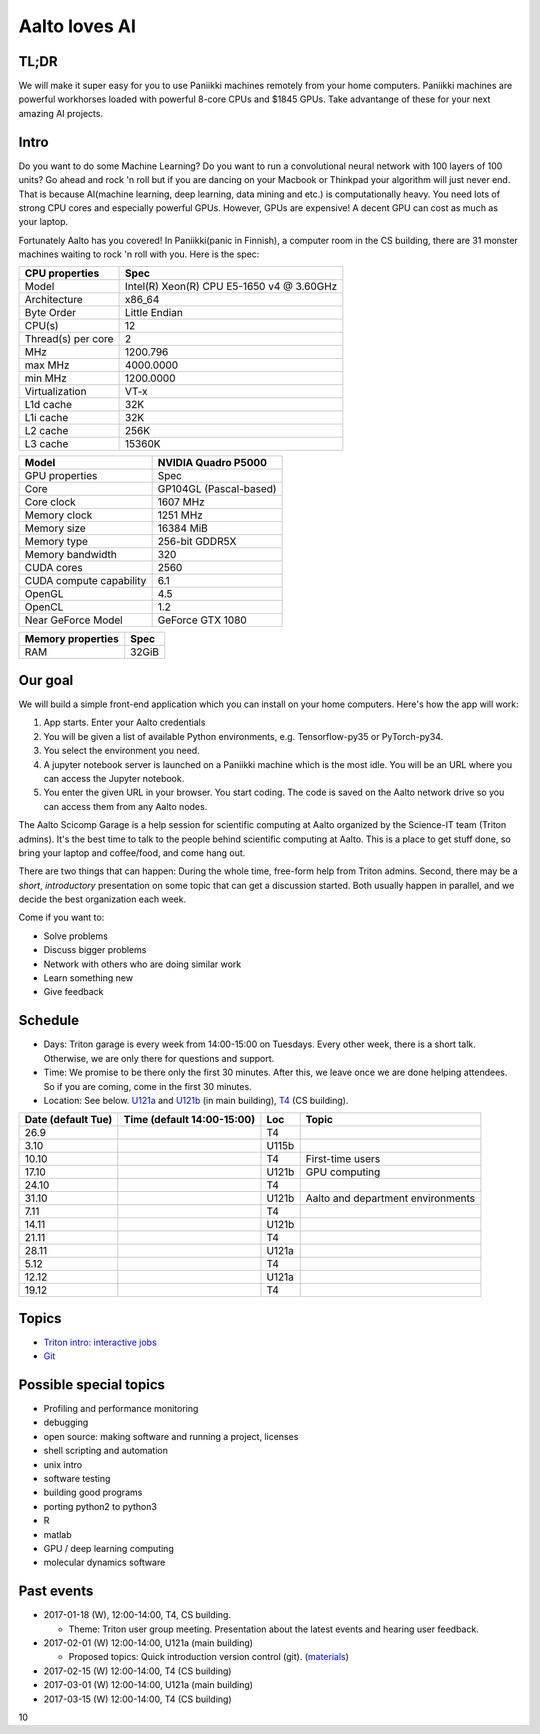 ==============
Aalto loves AI
==============

TL;DR
=====
We will make it super easy for you to use Paniikki machines remotely from your home computers. Paniikki machines are powerful workhorses loaded with powerful 8-core CPUs and $1845 GPUs. Take advantange of these for your next amazing AI projects.

Intro
=====
Do you want to do some Machine Learning? Do you want to run a convolutional neural network with 100 layers of 100 units? Go ahead and rock 'n roll but if you are dancing on your Macbook or Thinkpad your algorithm will just never end. That is because AI(machine learning, deep learning, data mining and etc.) is computationally heavy. You need lots of strong CPU cores and especially powerful GPUs. However, GPUs are expensive! A decent GPU can cost as much as your laptop.

Fortunately Aalto has you covered! In Paniikki(panic in Finnish), a computer room in the CS building, there are 31 monster machines waiting to rock 'n roll with you. Here is the spec:

.. csv-table::
   :header-rows: 1
   :delim: |

   CPU properties| Spec
   Model                  | Intel(R) Xeon(R) CPU E5-1650 v4 @ 3.60GHz
   Architecture            | x86_64
   Byte Order              | Little Endian
   CPU(s)                  | 12
   Thread(s) per core      | 2
   MHz                    | 1200.796
   max MHz                | 4000.0000
   min MHz                | 1200.0000
   Virtualization         | VT-x
   L1d cache              | 32K
   L1i cache              | 32K
   L2 cache               | 256K
   L3 cache               | 15360K
   

.. csv-table::
   :header-rows: 1
   :delim: |

   Model | NVIDIA Quadro P5000
   GPU properties| Spec
   Core | GP104GL (Pascal-based)
   Core clock | 1607 MHz
   Memory clock | 1251 MHz
   Memory size | 16384 MiB
   Memory type | 256-bit GDDR5X 
   Memory bandwidth | 320
   CUDA cores | 2560
   CUDA compute capability | 6.1
   OpenGL | 4.5
   OpenCL | 1.2
   Near GeForce Model| GeForce GTX 1080  

.. csv-table::
   :header-rows: 1
   :delim: |

   Memory properties| Spec
   RAM                        | 32GiB
 

Our goal
========
We will build a simple front-end application which you can install on your home computers. Here's how the app will work:

1. App starts. Enter your Aalto credentials
2. You will be given a list of available Python environments, e.g. Tensorflow-py35 or PyTorch-py34.
3. You select the environment you need.
4. A jupyter notebook server is launched on a Paniikki machine which is the most idle. You will be an URL where you can access the Jupyter notebook.
5. You enter the given URL in your browser. You start coding. The code is saved on the Aalto network drive so you can access them from any Aalto nodes.




The Aalto Scicomp Garage is a help session for scientific computing at
Aalto organized by the Science-IT team (Triton admins).  It's the best
time to talk to the people behind scientific computing at Aalto.  This
is a place to get stuff done, so bring your laptop and coffee/food,
and come hang out.

There are two things that can happen: During the whole time, free-form
help from Triton admins.  Second, there may be a *short*,
*introductory* presentation on some topic that can get a discussion
started.  Both usually happen in parallel, and we decide the best
organization each week.

Come if you want to:

-  Solve problems
-  Discuss bigger problems
-  Network with others who are doing similar work
-  Learn something new
-  Give feedback

Schedule
========

-  Days: Triton garage is every week from 14:00-15:00 on Tuesdays. Every
   other week, there is a short talk. Otherwise, we are only there for
   questions and support.
-  Time: We promise to be there only the first 30 minutes. After this,
   we leave once we are done helping attendees. So if you are coming,
   come in the first 30 minutes.
-  Location: See below.  U121a_ and U121b_  (in main building),
   T4_ (CS building).

.. _U121a: http://usefulaaltomap.fi/#!/select/main-U121a
.. _U121b: http://usefulaaltomap.fi/#!/select/main-U121b
.. _T4:    http://usefulaaltomap.fi/#!/select/cs-A238

.. csv-table::
   :header-rows: 1
   :delim: |

   Date (default Tue)   | Time (default 14:00-15:00)  | Loc   | Topic
   26.9     |       | T4    |
   3.10     |       | U115b |
   10.10    |       | T4    | First-time users
   17.10    |       | U121b | GPU computing
   24.10    |       | T4    |
   31.10    |       | U121b | Aalto and department environments
   7.11     |       | T4    |
   14.11    |       | U121b |
   21.11    |       | T4    |
   28.11    |       | U121a |
    5.12    |       | T4    |
   12.12    |       | U121a |
   19.12    |       | T4    |


Topics
======
* `Triton intro: interactive jobs <../triton/tut/interactive>`_
* `Git <http://rkd.zgib.net/scicomp/scip2015/git.html>`_


Possible special topics
=======================

-  Profiling and performance monitoring
-  debugging
-  open source: making software and running a project, licenses
-  shell scripting and automation
-  unix intro
-  software testing
-  building good programs
-  porting python2 to python3
-  R
-  matlab
-  GPU / deep learning computing
-  molecular dynamics software

Past events
===========

-  2017-01-18 (W), 12:00-14:00, T4, CS building.

   -  Theme: Triton user group meeting. Presentation about the latest
      events and hearing user feedback.

-  2017-02-01 (W) 12:00-14:00, U121a (main building)

   -  Proposed topics: Quick introduction version control (git).
      (`materials <http://rkd.zgib.net/scicomp/scip2015/git.html>`__)

-  2017-02-15 (W) 12:00-14:00, T4 (CS building)
-  2017-03-01 (W) 12:00-14:00, U121a (main building)
-  2017-03-15 (W) 12:00-14:00, T4 (CS building)

10     

